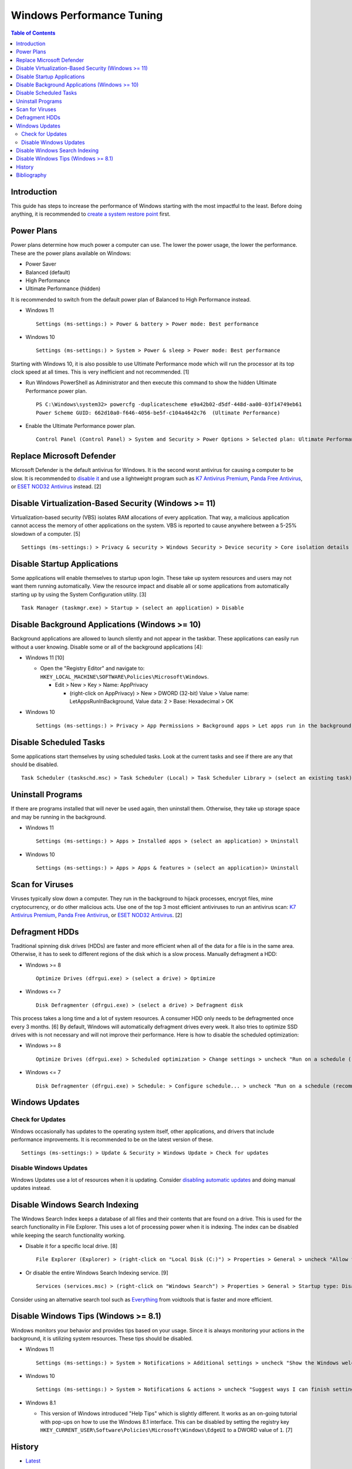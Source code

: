 Windows Performance Tuning
==========================

.. contents:: Table of Contents

Introduction
------------

This guide has steps to increase the performance of Windows starting with the most impactful to the least. Before doing anything, it is recommended to `create a system restore point <storage.html#system-restore-point>`__ first.

Power Plans
-----------

Power plans determine how much power a computer can use. The lower the power usage, the lower the performance. These are the power plans available on Windows:

- Power Saver
- Balanced (default)
- High Performance
- Ultimate Performance (hidden)

It is recommended to switch from the default power plan of Balanced to High Performance instead.

-  Windows 11

   ::

      Settings (ms-settings:) > Power & battery > Power mode: Best performance

-  Windows 10

   ::

      Settings (ms-settings:) > System > Power & sleep > Power mode: Best performance

Starting with Windows 10, it is also possible to use Ultimate Performance mode which will run the processor at its top clock speed at all times. This is very inefficient and not recommended. [1]

-  Run Windows PowerShell as Administrator and then execute this command to show the hidden Ultimate Performance power plan.

   ::

      PS C:\Windows\system32> powercfg -duplicatescheme e9a42b02-d5df-448d-aa00-03f14749eb61
      Power Scheme GUID: 662d10a0-f646-4056-be5f-c104a4642c76  (Ultimate Performance)

-  Enable the Ultimate Performance power plan.

   ::

      Control Panel (Control Panel) > System and Security > Power Options > Selected plan: Ultimate Performance

Replace Microsoft Defender
--------------------------

Microsoft Defender is the default antivirus for Windows. It is the second worst antivirus for causing a computer to be slow. It is recommended to `disable it <./security.html#microsoft-defender-antivirus>`__ and use a lightweight program such as `K7 Antivirus Premium <https://www.k7computing.com/us/home-users/antivirus-premium>`__, `Panda Free Antivirus <https://www.pandasecurity.com/en/homeusers/free-antivirus/>`__, or `ESET NOD32 Antivirus <https://www.eset.com/us/home/antivirus/>`__ instead. [2]

Disable Virtualization-Based Security (Windows >= 11)
-----------------------------------------------------

Virtualization-based security (VBS) isolates RAM allocations of every application. That way, a malicious application cannot access the memory of other applications on the system. VBS is reported to cause anywhere between a 5-25% slowdown of a computer. [5]

::

   Settings (ms-settings:) > Privacy & security > Windows Security > Device security > Core isolation details > Memory integrity: Off

Disable Startup Applications
----------------------------

Some applications will enable themselves to startup upon login. These take up system resources and users may not want them running automatically. View the resource impact and disable all or some applications from automatically starting up by using the System Configuration utility. [3]

::

   Task Manager (taskmgr.exe) > Startup > (select an application) > Disable

Disable Background Applications (Windows >= 10)
-----------------------------------------------

Background applications are allowed to launch silently and not appear in the taskbar. These applications can easily run without a user knowing. Disable some or all of the background applications [4]:

-  Windows 11 [10]

   -  Open the "Registry Editor" and navigate to: ``HKEY_LOCAL_MACHINE\SOFTWARE\Policies\Microsoft\Windows``.

      -  Edit > New > Key > Name: AppPrivacy

         -  (right-click on AppPrivacy) > New > DWORD (32-bit) Value > Value name: LetAppsRunInBackground, Value data: 2 > Base: Hexadecimal > OK

-  Windows 10

   ::

      Settings (ms-settings:) > Privacy > App Permissions > Background apps > Let apps run in the background: Off

Disable Scheduled Tasks
-----------------------

Some applications start themselves by using scheduled tasks. Look at the current tasks and see if there are any that should be disabled.

::

   Task Scheduler (taskschd.msc) > Task Scheduler (Local) > Task Scheduler Library > (select an existing task) > Actions > Disable

Uninstall Programs
------------------

If there are programs installed that will never be used again, then uninstall them. Otherwise, they take up storage space and may be running in the background.

-  Windows 11

   ::

      Settings (ms-settings:) > Apps > Installed apps > (select an application) > Uninstall

-  Windows 10

   ::

      Settings (ms-settings:) > Apps > Apps & features > (select an application)> Uninstall

Scan for Viruses
----------------

Viruses typically slow down a computer. They run in the background to hijack processes, encrypt files, mine cryptocurrency, or do other malicious acts. Use one of the top 3 most efficient antiviruses to run an antivirus scan: `K7 Antivirus Premium <https://www.k7computing.com/us/home-users/antivirus-premium>`__, `Panda Free Antivirus <https://www.pandasecurity.com/en/homeusers/free-antivirus/>`__, or `ESET NOD32 Antivirus <https://www.eset.com/us/home/antivirus/>`__. [2]

Defragment HDDs
---------------

Traditional spinning disk drives (HDDs) are faster and more efficient when all of the data for a file is in the same area. Otherwise, it has to seek to different regions of the disk which is a slow process. Manually defragment a HDD:

-  Windows >= 8

   ::

      Optimize Drives (dfrgui.exe) > (select a drive) > Optimize

-  Windows <= 7

   ::

      Disk Defragmenter (dfrgui.exe) > (select a drive) > Defragment disk

This process takes a long time and a lot of system resources. A consumer HDD only needs to be defragmented once every 3 months. [6] By default, Windows will automatically defragment drives every week. It also tries to optimize SSD drives with is not necessary and will not improve their performance. Here is how to disable the scheduled optimization:

-  Windows >= 8

   ::

      Optimize Drives (dfrgui.exe) > Scheduled optimization > Change settings > uncheck "Run on a schedule (recommended)" > OK

-  Windows <= 7

   ::

      Disk Defragmenter (dfrgui.exe) > Schedule: > Configure schedule... > uncheck "Run on a schedule (recommended)" > OK

Windows Updates
---------------

Check for Updates
~~~~~~~~~~~~~~~~~

Windows occasionally has updates to the operating system itself, other applications, and drivers that include performance improvements. It is recommended to be on the latest version of these.

::

   Settings (ms-settings:) > Update & Security > Windows Update > Check for updates

Disable Windows Updates
~~~~~~~~~~~~~~~~~~~~~~~

Windows Updates use a lot of resources when it is updating. Consider `disabling automatic updates <editions.html#disable-updates>`__ and doing manual updates instead.

Disable Windows Search Indexing
-------------------------------

The Windows Search Index keeps a database of all files and their contents that are found on a drive. This is used for the search functionality in File Explorer. This uses a lot of processing power when it is indexing. The index can be disabled while keeping the search functionality working.

-  Disable it for a specific local drive. [8]

   ::

      File Explorer (Explorer) > (right-click on "Local Disk (C:)") > Properties > General > uncheck "Allow files on this drive to have contents indexed in addition to file properties" > OK > Apply changes to drive C:\, subfolders and files > OK

-  Or disable the entire Windows Search Indexing service. [9]

   ::

      Services (services.msc) > (right-click on "Windows Search") > Properties > General > Startup type: Disabled > Stop > OK

Consider using an alternative search tool such as `Everything <https://www.voidtools.com/downloads/>`__ from voidtools that is faster and more efficient.

Disable Windows Tips (Windows >= 8.1)
-------------------------------------

Windows monitors your behavior and provides tips based on your usage. Since it is always monitoring your actions in the background, it is utilizing system resources. These tips should be disabled.

-  Windows 11

   ::

      Settings (ms-settings:) > System > Notifications > Additional settings > uncheck "Show the Windows welcome experience after updates" and "Get tips and suggestions when using Windows"

-  Windows 10

   ::

      Settings (ms-settings:) > System > Notifications & actions > uncheck "Suggest ways I can finish setting up my device to get the most out of Windows"

-  Windows 8.1

   -  This version of Windows introduced "Help Tips" which is slightly different. It works as an on-going tutorial with pop-ups on how to use the Windows 8.1 interface. This can be disabled by setting the registry key ``HKEY_CURRENT_USER\Software\Policies\Microsoft\Windows\EdgeUI`` to a DWORD value of ``1``. [7]

History
-------

-  `Latest <https://github.com/LukeShortCloud/rootpages/commits/main/src/windows/performance_tuning.rst>`__

Bibliography
------------

1. "How to Enable the Ultimate Performance Power Plan in Windows 10." MakeUseOf (MUO). October 28, 2021. Accessed July 13, 2022. https://www.makeuseof.com/how-to-enable-ultimate-performance-power-plan/
2. "AV-Comparatives: Microsoft Defender has a large impact on system performance." gHacks. May 4, 2022. Accessed July 13, 2022. https://www.ghacks.net/2022/05/04/av-comparatives-microsoft-defender-has-a-large-impact-on-system-performance/
3. "How to Disable Startup Programs in Windows." How-To Geek. May 11, 2018. Accessed July 13, 2022. https://www.howtogeek.com/74523/how-to-disable-startup-programs-in-windows/
4. "How to disable background apps in Windows 10." TechEngage. May 3, 2022. Accessed June 15, 2022. https://techengage.com/how-to-disable-background-apps-in-windows-10/
5. "How to Disable VBS and Speed Up Windows 11." Tom's Hardware. October 6, 2021. Accessed June 16, 2022. https://www.tomshardware.com/how-to/disable-vbs-windows-11
6. "How Often Should I Defrag My HDD?" AOMEI Partition Assistant. March 4, 2022. Accessed June 17, 2022. https://www.diskpart.com/articles/how-often-should-I-defrag-my-hdd-0725.html
7. "Ways to completely disable windows 8 1 help tips." Tutorials Point. October 23, 2019. Accessed June 17, 2022. https://www.tutorialspoint.com/ways-to-completely-disable-windows-8-1-help-tips
8. "How to Disable Indexing in Windows 10 & 11." MajorGeeks. Accessed December 15, 2022. https://www.majorgeeks.com/content/page/disable_indexing_11.html
9. "Manage Windows 10 Search Indexing." gHacks Technology News. October 26, 2021. Accessed December 15, 2022. https://www.ghacks.net/2017/08/10/manage-windows-10-search-indexing/
10. "How to Disable Background Apps in Windows 11." MakeUsOf. September 22, 2022. Accessed February 16, 2023. https://www.makeuseof.com/windows-11-disable-background-apps/
